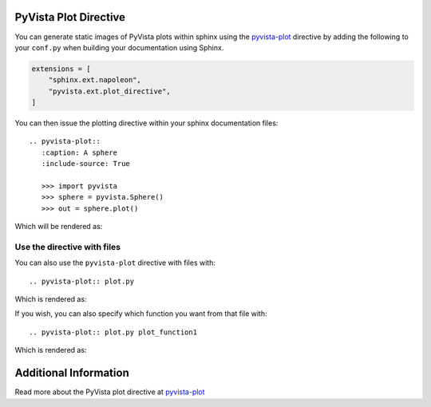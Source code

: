 PyVista Plot Directive
----------------------
You can generate static images of PyVista plots within sphinx using the
`pyvista-plot <https://docs.pyvista.org/extras/plot_directive.html>`_ directive
by adding the following to your ``conf.py`` when building your documentation
using Sphinx.

.. code:: python

   extensions = [
       "sphinx.ext.napoleon",
       "pyvista.ext.plot_directive",
   ]

You can then issue the plotting directive within your sphinx
documentation files::

   .. pyvista-plot::
      :caption: A sphere
      :include-source: True

      >>> import pyvista
      >>> sphere = pyvista.Sphere()
      >>> out = sphere.plot()

Which will be rendered as:

.. pyvista-plot::
   :caption: This is a default sphere
   :include-source: True

   >>> import pyvista
   >>> sphere = pyvista.Sphere()
   >>> out = sphere.plot()

Use the directive with files
~~~~~~~~~~~~~~~~~~~~~~~~~~~~

You can also use the ``pyvista-plot`` directive with files with::

   .. pyvista-plot:: plot.py

Which is rendered as:

.. pyvista-plot:: plot.py

If you wish, you can also specify which function you want from that file with::

   .. pyvista-plot:: plot.py plot_function1

Which is rendered as:

.. pyvista-plot:: plot.py plot_function1


Additional Information
----------------------
Read more about the PyVista plot directive at `pyvista-plot
<https://docs.pyvista.org/extras/plot_directive.html>`_
